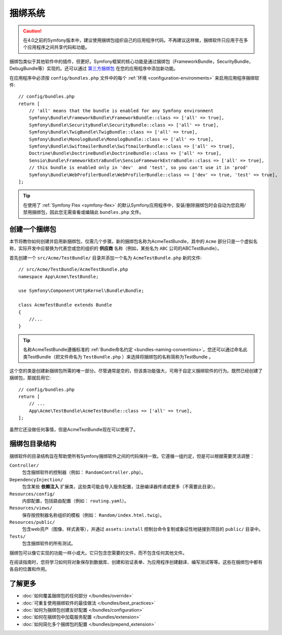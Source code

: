 .. index::
   single: Bundles

.. _page-creation-bundles:

捆绑系统
=================

.. caution::

       在4.0之前的Symfony版本中，建议使用捆绑包组织自己的应用程序代码。不再建议这样做，捆绑软件只应用于在多个应用程序之间共享代码和功能。

捆绑包类似于其他软件中的插件，但更好。Symfony框架的核心功能是通过捆绑包（FrameworkBundle，SecurityBundle，DebugBundle等）实现的。还可以通过  `第三方捆绑包`_ 在您的应用程序中添加新功能。

在应用程序中必须按 ``config/bundles.php`` 文件中的每个 :ref:`环境 <configuration-environments>` 来启用应用程序捆绑软件::

    // config/bundles.php
    return [
        // 'all' means that the bundle is enabled for any Symfony environment
        Symfony\Bundle\FrameworkBundle\FrameworkBundle::class => ['all' => true],
        Symfony\Bundle\SecurityBundle\SecurityBundle::class => ['all' => true],
        Symfony\Bundle\TwigBundle\TwigBundle::class => ['all' => true],
        Symfony\Bundle\MonologBundle\MonologBundle::class => ['all' => true],
        Symfony\Bundle\SwiftmailerBundle\SwiftmailerBundle::class => ['all' => true],
        Doctrine\Bundle\DoctrineBundle\DoctrineBundle::class => ['all' => true],
        Sensio\Bundle\FrameworkExtraBundle\SensioFrameworkExtraBundle::class => ['all' => true],
        // this bundle is enabled only in 'dev'  and 'test', so you can't use it in 'prod'
        Symfony\Bundle\WebProfilerBundle\WebProfilerBundle::class => ['dev' => true, 'test' => true],
    ];

.. tip::

       在使用了 :ref:`Symfony Flex <symfony-flex>` 的默认Symfony应用程序中，安装/删除捆绑包时会自动为您启用/禁用捆绑包，因此您无需查看或编辑此 ``bundles.php`` 文件。

创建一个捆绑包
-----------------

本节将教你如何创建并启用新捆绑包，仅需几个步骤。新的捆绑包名称为AcmeTestBundle，其中的 ``Acme`` 部分只是一个虚拟名称，实际开发中应替换为代表您或您的组织的 **供应商** 名称（例如，某些名为 ``ABC`` 公司的ABCTestBundle）。

首先创建一个 ``src/Acme/TestBundle/`` 目录并添加一个名为 ``AcmeTestBundle.php`` 新的文件::

    // src/Acme/TestBundle/AcmeTestBundle.php
    namespace App\Acme\TestBundle;

    use Symfony\Component\HttpKernel\Bundle\Bundle;

    class AcmeTestBundle extends Bundle
    {
        //...
    }

.. tip::

       名称AcmeTestBundle遵循标准的 :ref:`Bundle命名约定 <bundles-naming-conventions>`。您还可以通过命名此类TestBundle（把文件命名为 ``TestBundle.php`` ）来选择将捆绑包的名称简称为TestBundle 。

这个空的类是创建新捆绑包所需的唯一部分。尽管通常是空的，但该类功能强大，可用于自定义捆绑软件的行为。既然已经创建了捆绑包，那就启用它::

    // config/bundles.php
    return [
        // ...
        App\Acme\TestBundle\AcmeTestBundle::class => ['all' => true],
    ];

虽然它还没做任何事情，但是AcmeTestBundle现在可以使用了。

捆绑包目录结构
--------------------------

捆绑软件的目录结构旨在帮助使所有Symfony捆绑软件之间的代码保持一致。它遵循一组约定，但是可以根据需要灵活调整：

``Controller/``
       包含捆绑软件的控制器（例如： ``RandomController.php``）。

``DependencyInjection/``
       包含某些 **依赖注入** 扩展类，这些类可能会导入服务配置，注册编译器传递或更多（不需要此目录）。

``Resources/config/``
       内部配置，包括路由配置（例如：  ``routing.yaml``）。

``Resources/views/``
       保存按控制器名称组织的模板（例如：  ``Random/index.html.twig``）。

``Resources/public/``
       包含web资产（图像、样式表等），并通过 ``assets:install`` 控制台命令复制或象征性地链接到项目的 ``public/`` 目录中。

``Tests/``
       包含捆绑软件的所有测试。

捆绑包可以像它实现的功能一样小或大。它只包含您需要的文件，而不包含任何其他文件。

在阅读指南时，您将学习如何将对象保存到数据库、创建和验证表单、为应用程序创建翻译、编写测试等等。这些在捆绑包中都有各自的位置和作用。

了解更多
----------

* :doc:`如何覆盖捆绑包的任何部分 </bundles/override>`
* :doc:`可重复使用捆绑软件的最佳做法 </bundles/best_practices>`
* :doc:`如何为捆绑包创建友好配置 </bundles/configuration>`
* :doc:`如何在捆绑包中加载服务配置 </bundles/extension>`
* :doc:`如何简化多个捆绑包的配置 </bundles/prepend_extension>`

.. _`第三方捆绑包`: https://github.com/search?q=topic%3Asymfony-bundle&type=Repositories
